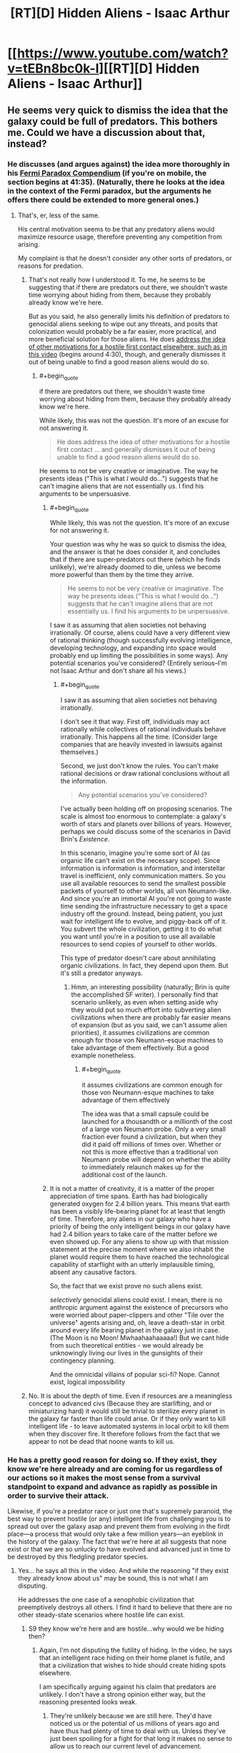 #+TITLE: [RT][D] Hidden Aliens - Isaac Arthur

* [[https://www.youtube.com/watch?v=tEBn8bc0k-I][[RT][D] Hidden Aliens - Isaac Arthur]]
:PROPERTIES:
:Author: taulover
:Score: 12
:DateUnix: 1506841365.0
:END:

** He seems very quick to dismiss the idea that the galaxy could be full of predators. This bothers me. Could we have a discussion about that, instead?
:PROPERTIES:
:Author: ben_oni
:Score: 2
:DateUnix: 1506909477.0
:END:

*** He discusses (and argues against) the idea more thoroughly in his [[https://youtu.be/rDPj5zI66LA?t=2495][Fermi Paradox Compendium]] (if you're on mobile, the section begins at 41:35). (Naturally, there he looks at the idea in the context of the Fermi paradox, but the arguments he offers there could be extended to more general ones.)
:PROPERTIES:
:Author: taulover
:Score: 4
:DateUnix: 1506911193.0
:END:

**** That's, er, less of the same.

His central motivation seems to be that any predatory aliens would maximize resource usage, therefore preventing any competition from arising.

My complaint is that he doesn't consider any other sorts of predators, or reasons for predation.
:PROPERTIES:
:Author: ben_oni
:Score: 2
:DateUnix: 1506912575.0
:END:

***** That's not really how I understood it. To me, he seems to be suggesting that if there are predators out there, we shouldn't waste time worrying about hiding from them, because they probably already know we're here.

But as you said, he also generally limits his definition of predators to genocidal aliens seeking to wipe out any threats, and posits that colonization would probably be a far easier, more practical, and more beneficial solution for those aliens. He does [[https://youtu.be/yXWe8g0zziw?t=271][address the idea of other motivations for a hostile first contact elsewhere, such as in this video]] (begins around 4:30), though, and generally dismisses it out of being unable to find a good reason aliens would do so.
:PROPERTIES:
:Author: taulover
:Score: 7
:DateUnix: 1506925147.0
:END:

****** #+begin_quote
  if there are predators out there, we shouldn't waste time worrying about hiding from them, because they probably already know we're here.
#+end_quote

While likely, this was not the question. It's more of an excuse for not answering it.

#+begin_quote
  He does address the idea of other motivations for a hostile first contact ... and generally dismisses it out of being unable to find a good reason aliens would do so.
#+end_quote

He seems to not be very creative or imaginative. The way he presents ideas ("This is what /I/ would do...") suggests that he can't imagine aliens that are not essentially /us/. I find his arguments to be unpersuasive.
:PROPERTIES:
:Author: ben_oni
:Score: 2
:DateUnix: 1506963610.0
:END:

******* #+begin_quote
  While likely, this was not the question. It's more of an excuse for not answering it.
#+end_quote

Your question was why he was so quick to dismiss the idea, and the answer is that he does consider it, and concludes that if there are super-predators out there (which he finds unlikely), we're already doomed to die, unless we become more powerful than them by the time they arrive.

#+begin_quote
  He seems to not be very creative or imaginative. The way he presents ideas ("This is what I would do...") suggests that he can't imagine aliens that are not essentially us. I find his arguments to be unpersuasive.
#+end_quote

I saw it as assuming that alien societies not behaving irrationally. Of course, aliens could have a very different view of rational thinking (though successfully evolving intelligence, developing technology, and expanding into space would probably end up limiting the possibilities in some ways). Any potential scenarios you've considered? (Entirely serious--I'm not Isaac Arthur and don't share all his views.)
:PROPERTIES:
:Author: taulover
:Score: 3
:DateUnix: 1506973184.0
:END:

******** #+begin_quote
  I saw it as assuming that alien societies not behaving irrationally.
#+end_quote

I don't see it that way. First off, individuals may act rationally while collectives of rational individuals behave irrationally. This happens all the time. (Consider large companies that are heavily invested in lawsuits against themselves.)

Second, we just don't know the rules. You can't make rational decisions or draw rational conclusions without all the information.

#+begin_quote
  Any potential scenarios you've considered?
#+end_quote

I've actually been holding off on proposing scenarios. The scale is almost too enormous to contemplate: a galaxy's worth of stars and planets over billions of years. However, perhaps we could discuss some of the scenarios in David Brin's /Existence/.

In this scenario, imagine you're some sort of AI (as organic life can't exist on the necessary scope). Since information is information is information, and interstellar travel is inefficient, only communication matters. So you use all available resources to send the smallest possible packets of yourself to other worlds, all von Neumann-like. And since you're an immortal AI you're not going to waste time sending the infrastructure necessary to get a space industry off the ground. Instead, being patient, you just wait for intelligent life to evolve, and piggy-back off of it. You subvert the whole civilization, getting it to do what you want until you're in a position to use all available resources to send copies of yourself to other worlds.

This type of predator doesn't care about annihilating organic civilizations. In fact, they depend upon them. But it's still a predator anyways.
:PROPERTIES:
:Author: ben_oni
:Score: 2
:DateUnix: 1506987486.0
:END:

********* Hmm, an interesting possibility (naturally; Brin is quite the accomplished SF writer). I personally find that scenario unlikely, as even when setting aside why they would put so much effort into subverting alien civilizations when there are probably far easier means of expansion (but as you said, we can't assume alien priorities), it assumes civilizations are common enough for those von Neumann-esque machines to take advantage of them effectively. But a good example nonetheless.
:PROPERTIES:
:Author: taulover
:Score: 2
:DateUnix: 1506989254.0
:END:

********** #+begin_quote
  it assumes civilizations are common enough for those von Neumann-esque machines to take advantage of them effectively
#+end_quote

The idea was that a small capsule could be launched for a thousandth or a millionth of the cost of a large von Neumann probe. Only a very small fraction ever found a civilization, but when they did it paid off millions of times over. Whether or not this is more effective than a traditional von Neumann probe will depend on whether the ability to immediately relaunch makes up for the additional cost of the launch.
:PROPERTIES:
:Author: ben_oni
:Score: 1
:DateUnix: 1506996969.0
:END:


******* It is not a matter of creativity, it is a matter of the proper appreciation of time spans. Earth has had biologically generated oxygen for 2.4 billion years. This means that earth has been a visibly life-bearing planet for at least that length of time. Therefore, any aliens in our galaxy who have a priority of being the only intelligent beings in our galaxy have had 2.4 billion years to take care of the matter before we even showed up. For any aliens to show up with that mission statement at the precise moment where we also inhabit the planet would require them to have reached the technological capability of starflight with an utterly implausible timing, absent any causative factors.

So, the fact that we exist prove no such aliens exist.

/selectively/ genocidal aliens could exist. I mean, there is no anthropic argument against the existence of precursors who were worried about paper-clippers and other "Tile over the universe" agents arising and, oh, leave a death-star in orbit around every life bearing planet in the galaxy just in case. (The Moon is no Moon! Mwhaahaahaaaaa!) But we cant hide from such theoretical entities - we would already be unknowingly living our lives in the gunsights of their contingency planning.

And the omnicidal villains of popular sci-fi? Nope. Cannot exist, logical impossibility
:PROPERTIES:
:Author: Izeinwinter
:Score: 3
:DateUnix: 1507046825.0
:END:


***** No. It is about the depth of time. Even if resources are a meaningless concept to advanced civs (Because they are starlifting, and or miniaturizing hard) it would still be trivial to sterilize every planet in the galaxy far faster than life could arise. Or if they only want to kill intelligent life - to leave automated systems in local orbit to kill them when they discover fire. It therefore follows from the fact that we appear to not be dead that noone wants to kill us.
:PROPERTIES:
:Author: Izeinwinter
:Score: 2
:DateUnix: 1507022313.0
:END:


*** He has a pretty good reason for doing so. If they exist, they know we're here already and are coming for us regardless of our actions so it makes the most sense from a survival standpoint to expand and advance as rapidly as possible in order to survive their attack.

Likewise, if you're a predator race or just one that's supremely paranoid, the best way to prevent hostile (or any) intelligent life from challenging you is to spread out over the galaxy asap and prevent them from evolving in the firdt place---a process that would only take a few million years---an eyeblink in the history of the galaxy. The fact that we're here at all suggests that none exist or that we are so unlucky to have evolved and advanced just in time to be destroyed by this fledgling predator species.
:PROPERTIES:
:Author: artthoumadbrother
:Score: 2
:DateUnix: 1506999890.0
:END:

**** Yes... he says all this in the video. And while the reasoning "if they exist they already know about us" may be sound, this is not what I am disputing.

He addresses the one case of a xenophobic civilization that preemptively destroys all others. I find it hard to believe that there are no other steady-state scenarios where hostile life can exist.
:PROPERTIES:
:Author: ben_oni
:Score: 1
:DateUnix: 1507004293.0
:END:

***** S9 they know we're here and are hostile...why would we be hiding then?
:PROPERTIES:
:Author: artthoumadbrother
:Score: 2
:DateUnix: 1507033320.0
:END:

****** Again, I'm not disputing the futility of hiding. In the video, he says that an intelligent race hiding on their home planet is futile, and that a civilization that wishes to hide should create hiding spots elsewhere.

I am specifically arguing against his claim that predators are unlikely. I don't have a strong opinion either way, but the reasoning presented looks weak.
:PROPERTIES:
:Author: ben_oni
:Score: 1
:DateUnix: 1507059866.0
:END:

******* They're unlikely because we are still here. They'd have noticed us or the potential of us millions of years ago and have thus had plenty of time to deal with us. Unless they've just been spoiling for a fight for that long it makes no sense to allow us to reach our current level of advancement.
:PROPERTIES:
:Author: artthoumadbrother
:Score: 4
:DateUnix: 1507061900.0
:END:

******** Again, you're only arguing the case of preemptive destruction. Are we arguing in circles? I think we're going in circles.
:PROPERTIES:
:Author: ben_oni
:Score: 1
:DateUnix: 1507065423.0
:END:

********* It seems like an awfully strong case.
:PROPERTIES:
:Author: artthoumadbrother
:Score: 2
:DateUnix: 1507068104.0
:END:


*** "We have not been eaten. QED".
:PROPERTIES:
:Author: Izeinwinter
:Score: 2
:DateUnix: 1507022084.0
:END:
